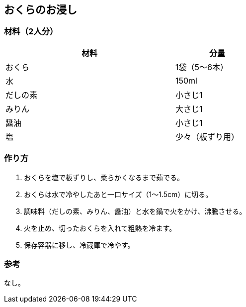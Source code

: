 == おくらのお浸し

=== 材料（2人分）

[options="header", width=60%, cols="2,1"]
|===

|材料
|分量

|おくら
|1袋（5〜6本）

|水
|150ml

|だしの素
|小さじ1

|みりん
|大さじ1

|醤油
|小さじ1

|塩
|少々（板ずり用）

|===

=== 作り方
. おくらを塩で板ずりし、柔らかくなるまで茹でる。
. おくらは水で冷やしたあと一口サイズ（1〜1.5cm）に切る。
. 調味料（だしの素、みりん、醤油）と水を鍋で火をかけ、沸騰させる。
. 火を止め、切ったおくらを入れて粗熱を冷ます。
. 保存容器に移し、冷蔵庫で冷やす。

=== 参考
なし。

<<<
